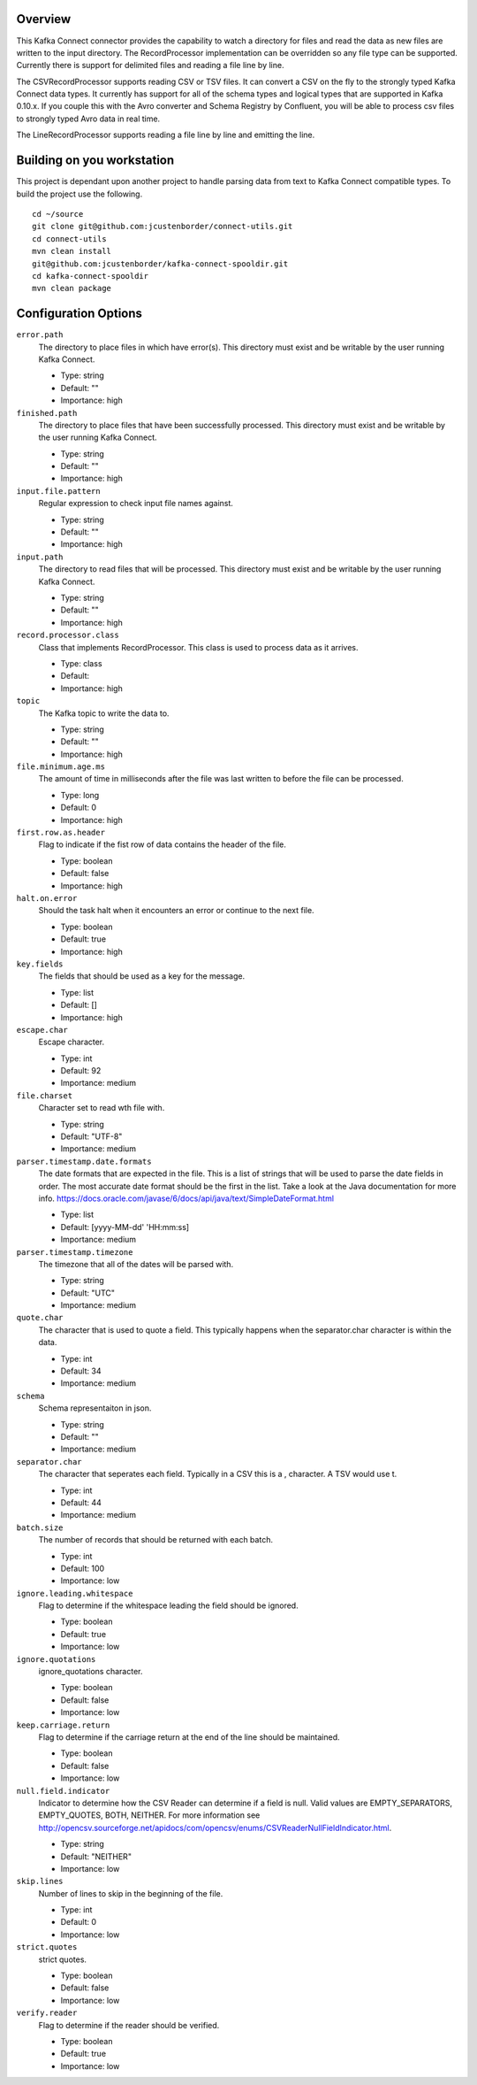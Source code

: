 Overview
========

This Kafka Connect connector provides the capability to watch a directory for files and read the data as new files are
written to the input directory. The RecordProcessor implementation can be overridden so any file type can be supported.
Currently there is support for delimited files and reading a file line by line.

The CSVRecordProcessor supports reading CSV or TSV files. It can convert a CSV on the fly to the strongly typed Kafka
Connect data types. It currently has support for all of the schema types and logical types that are supported in Kafka 0.10.x.
If you couple this with the Avro converter and Schema Registry by Confluent, you will be able to process csv files to
strongly typed Avro data in real time.

The LineRecordProcessor supports reading a file line by line and emitting the line.

Building on you workstation
===========================

This project is dependant upon another project to handle parsing data from text to Kafka Connect compatible types. To build the project use the following. ::

    cd ~/source
    git clone git@github.com:jcustenborder/connect-utils.git
    cd connect-utils
    mvn clean install
    git@github.com:jcustenborder/kafka-connect-spooldir.git
    cd kafka-connect-spooldir
    mvn clean package


Configuration Options
=====================

``error.path``
  The directory to place files in which have error(s). This directory must exist and be writable by the user running Kafka Connect.

  * Type: string
  * Default: ""
  * Importance: high

``finished.path``
  The directory to place files that have been successfully processed. This directory must exist and be writable by the user running Kafka Connect.

  * Type: string
  * Default: ""
  * Importance: high

``input.file.pattern``
  Regular expression to check input file names against.

  * Type: string
  * Default: ""
  * Importance: high

``input.path``
  The directory to read files that will be processed. This directory must exist and be writable by the user running Kafka Connect.

  * Type: string
  * Default: ""
  * Importance: high

``record.processor.class``
  Class that implements RecordProcessor. This class is used to process data as it arrives.

  * Type: class
  * Default:
  * Importance: high

``topic``
  The Kafka topic to write the data to.

  * Type: string
  * Default: ""
  * Importance: high

``file.minimum.age.ms``
  The amount of time in milliseconds after the file was last written to before the file can be processed.

  * Type: long
  * Default: 0
  * Importance: high

``first.row.as.header``
  Flag to indicate if the fist row of data contains the header of the file.

  * Type: boolean
  * Default: false
  * Importance: high

``halt.on.error``
  Should the task halt when it encounters an error or continue to the next file.

  * Type: boolean
  * Default: true
  * Importance: high

``key.fields``
  The fields that should be used as a key for the message.

  * Type: list
  * Default: []
  * Importance: high

``escape.char``
  Escape character.

  * Type: int
  * Default: 92
  * Importance: medium

``file.charset``
  Character set to read wth file with.

  * Type: string
  * Default: "UTF-8"
  * Importance: medium

``parser.timestamp.date.formats``
  The date formats that are expected in the file. This is a list of strings that will be used to parse the date fields in order. The most accurate date format should be the first in the list. Take a look at the Java documentation for more info. https://docs.oracle.com/javase/6/docs/api/java/text/SimpleDateFormat.html

  * Type: list
  * Default: [yyyy-MM-dd' 'HH:mm:ss]
  * Importance: medium

``parser.timestamp.timezone``
  The timezone that all of the dates will be parsed with.

  * Type: string
  * Default: "UTC"
  * Importance: medium

``quote.char``
  The character that is used to quote a field. This typically happens when the separator.char character is within the data.

  * Type: int
  * Default: 34
  * Importance: medium

``schema``
  Schema representaiton in json.

  * Type: string
  * Default: ""
  * Importance: medium

``separator.char``
  The character that seperates each field. Typically in a CSV this is a , character. A TSV would use \t.

  * Type: int
  * Default: 44
  * Importance: medium

``batch.size``
  The number of records that should be returned with each batch.

  * Type: int
  * Default: 100
  * Importance: low

``ignore.leading.whitespace``
  Flag to determine if the whitespace leading the field should be ignored.

  * Type: boolean
  * Default: true
  * Importance: low

``ignore.quotations``
  ignore_quotations character.

  * Type: boolean
  * Default: false
  * Importance: low

``keep.carriage.return``
  Flag to determine if the carriage return at the end of the line should be maintained.

  * Type: boolean
  * Default: false
  * Importance: low

``null.field.indicator``
  Indicator to determine how the CSV Reader can determine if a field is null. Valid values are EMPTY_SEPARATORS, EMPTY_QUOTES, BOTH, NEITHER. For more information see http://opencsv.sourceforge.net/apidocs/com/opencsv/enums/CSVReaderNullFieldIndicator.html.

  * Type: string
  * Default: "NEITHER"
  * Importance: low

``skip.lines``
  Number of lines to skip in the beginning of the file.

  * Type: int
  * Default: 0
  * Importance: low

``strict.quotes``
  strict quotes.

  * Type: boolean
  * Default: false
  * Importance: low

``verify.reader``
  Flag to determine if the reader should be verified.

  * Type: boolean
  * Default: true
  * Importance: low






